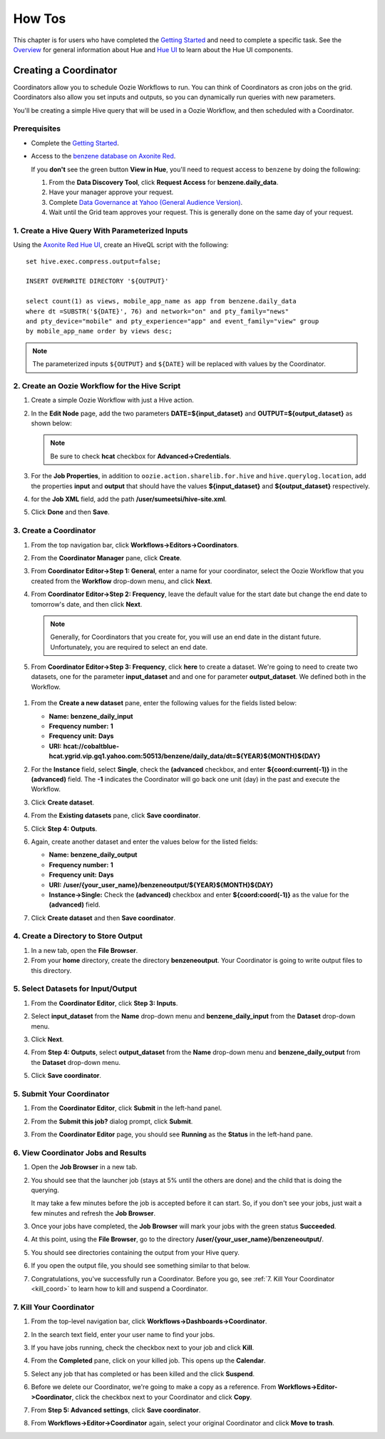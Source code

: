 =======
How Tos 
=======


This chapter is for users who have completed the  `Getting Started <../getting_started/>`_
and need to complete a specific task. See the `Overview <../overview>`_ for
general information about Hue and `Hue UI <../ui>`_ to learn about the Hue UI components.

Creating a Coordinator
======================

Coordinators allow you to schedule Oozie Workflows to run. You can think of
Coordinators as cron jobs on the grid. Coordinators also allow you
set inputs and outputs, so you can dynamically run queries with new
parameters. 

You'll be creating a simple Hive query that will be used in a 
Oozie Workflow, and then scheduled with a Coordinator.

Prerequisites
-------------

- Complete the `Getting Started <../getting_started/>`_.
- Access to the `benzene database on Axonite Red <https://supportshop.cloud.corp.yahoo.com:4443/data-discovery/search/benzene/cluster/AR/database/benzene/table/daily_data>`_.

  If you **don't** see the green button **View in Hue**, you'll need to request
  access to ``benzene`` by doing the following:

  #. From the **Data Discovery Tool**, click **Request Access** for **benzene.daily_data**.
  #. Have your manager approve your request.
  #. Complete `Data Governance at Yahoo (General Audience Version) <https://yahoo.plateau.com/learning/user/common/viewItemDetails.do?componentTypeID=ELEARN&goalid=&componentID=YHDG-DP-DATAGOVERNANCE>`_.
  #. Wait until the Grid team approves your request. This is generally done on the same day of your request.

1. Create a Hive Query With Parameterized Inputs
------------------------------------------------

Using the `Axonite Red Hue UI <http://yo/hue.ar>`_, create an HiveQL script with the following:: 

    set hive.exec.compress.output=false;

    INSERT OVERWRITE DIRECTORY '${OUTPUT}'

    select count(1) as views, mobile_app_name as app from benzene.daily_data 
    where dt =SUBSTR('${DATE}', 76) and network="on" and pty_family="news" 
    and pty_device="mobile" and pty_experience="app" and event_family="view" group 
    by mobile_app_name order by views desc;

.. note:: The parameterized inputs ``${OUTPUT}`` and ``${DATE}`` will be 
          replaced with values by the Coordinator.

2. Create an Oozie Workflow for the Hive Script
-----------------------------------------------

#. Create a simple Oozie Workflow with just a Hive action.
#. In the **Edit Node** page, add the two parameters **DATE=${input_dataset}** and
   **OUTPUT=${output_dataset}** as shown below:

   .. image:: images/benzene_params.jpg
      :height: 538px
      :width: 907 px
      :scale: 90%
      :alt: Editing Hive action for Benzene Hive query.
      :align: left   


   .. note:: Be sure to check **hcat** checkbox for **Advanced->Credentials**.

#. For the **Job Properties**, in addition to ``oozie.action.sharelib.for.hive`` and
   ``hive.querylog.location``, add the properties **input** and **output** that
   should have the values **${input_dataset}** and **${output_dataset}** respectively.

   .. image:: images/benzene_job_properties.jpg
      :height: 196px
      :width: 750 px
      :scale: 93%
      :alt: Added job properties for the Benzene Hive action.
      :align: left   

#. for the **Job XML** field, add the path **/user/sumeetsi/hive-site.xml**.
#. Click **Done** and then **Save**.


3. Create a Coordinator
----------------------- 

#. From the top navigation bar, click **Workflows->Editors->Coordinators**.

   .. image:: images/open_coordinator_editor.jpg
      :height: 152px
      :width: 619 px
      :scale: 95%
      :alt: Opening the Coordinator Editor.
      :align: left   

#. From the **Coordinator Manager** pane, click **Create**.

   .. image:: images/create_coordinator_button.jpg
      :height: 170px
      :width: 950 px
      :scale: 90%
      :alt: Create a Coordinator.
      :align: left   
#. From **Coordinator Editor->Step 1: General**, enter a name for your coordinator,  
   select the Oozie Workflow that you created from the **Workflow** drop-down menu,
   and click **Next**.

   .. image:: images/step1_coord.jpg
      :height: 442px
      :width: 601 px
      :scale: 95%
      :alt: Step 1: Adding details for your Coordinator.
      :align: left  

#. From **Coordinator Editor->Step 2: Frequency**, leave the default value for the 
   start date but change the end date to tomorrow's date, and then click **Next**.  

   .. note:: Generally, for Coordinators that
             you create for, you will use an end date in the distant future. Unfortunately,
             you are required to select an end date.

#.  From **Coordinator Editor->Step 3: Frequency**, click **here** to create a dataset.
    We're going to need to create two datasets, one for the parameter **input_dataset** and 
    and one for parameter **output_dataset**. We defined both in the Workflow.
    

   .. image:: images/step3_create_dataset.jpg
      :height: 404 px
      :width: 717 px
      :scale: 95%
      :alt: Step 3: Create dataset.
      :align: left  


#. From the **Create a new dataset** pane, enter the following values for the fields listed below:

   - **Name:** **benzene_daily_input**
   - **Frequency number:** **1**
   - **Frequency unit:** **Days**
   - **URI:** **hcat://cobaltblue-hcat.ygrid.vip.gq1.yahoo.com:50513/benzene/daily_data/dt=${YEAR}${MONTH}${DAY}**

   .. image:: images/create_dataset.jpg
      :height: 453 px
      :width: 950 px
      :scale: 90%
      :alt: Create the dataset for the input_dataset parameter.
      :align: left  

#. For the **Instance** field, select **Single**, check the **(advanced** checkbox, and enter **${coord:current(-1)}**
   in the **(advanced)** field. The **-1** indicates the Coordinator will go back one unit (day) in the past
   and execute the Workflow.

   .. image:: images/customize_instance.jpg
      :height: 222 px
      :width: 950 px
      :scale: 90%
      :alt: Customize the instance by defining a range of dates using EL functions.
      :align: left  

#. Click **Create dataset**.
#. From the **Existing datasets** pane, click **Save coordinator**.

   .. image:: images/save_coordinator.jpg
      :height: 167 px
      :width: 950 px
      :scale: 90%
      :alt: Save the Coordinator.
      :align: left  

#. Click **Step 4: Outputs**.

   .. image:: images/step4_outputs.jpg
      :height: 407 px
      :width: 582 px
      :scale: 95%
      :alt: Step 4: Creating Outputs
      :align: left  

#. Again, create another dataset and enter the values below for the listed fields:

   - **Name:** **benzene_daily_output**
   - **Frequency number:** **1**
   - **Frequency unit:** **Days**
   - **URI:** **/user/{your_user_name}/benzeneoutput/${YEAR}${MONTH}${DAY}**
   - **Instance->Single:** Check the **(advanced)** checkbox and enter **${coord:coord(-1)}** as the 
     value for the **(advanced)** field.

   .. image:: images/create_output_dataset.jpg
      :height: 722 px
      :width: 950 px
      :scale: 90%
      :alt: Creating Output Dataset
      :align: left  

#. Click **Create dataset** and then **Save coordinator**.

   
4. Create a Directory to Store Output
------------------------------------- 

#. In a new tab, open the **File Browser**.
#. From your **home** directory, create the directory **benzeneoutput**. 
   Your Coordinator is going to write output files to this directory.

5. Select Datasets for Input/Output
-----------------------------------

#. From the **Coordinator Editor**, click **Step 3: Inputs**.
#. Select **input_dataset** from the **Name** drop-down menu and **benzene_daily_input** from the **Dataset** drop-down menu. 

   .. image:: images/select_input.jpg
      :height: 360 px
      :width: 950 px
      :scale: 90%
      :alt: Selecting Input Dataset
      :align: left  

#. Click **Next**.
#. From **Step 4: Outputs**, select **output_dataset** from the **Name** drop-down menu and **benzene_daily_output** from the **Dataset** drop-down menu.

   .. image:: images/select_output.jpg
      :height: 364 px
      :width: 950 px
      :scale: 90%
      :alt: Selecting Output Dataset
      :align: left  

#. Click **Save coordinator**.

5. Submit Your Coordinator
--------------------------

#. From the **Coordinator Editor**, click **Submit** in the left-hand panel.

   .. image:: images/submit_coord.jpg
      :height: 441 px
      :width: 872 px
      :scale: 92%
      :alt: Submitting the Coordinator
      :align: left  

#. From the **Submit this job?** dialog prompt, click **Submit**.

   .. image:: images/submit_job.jpg
      :height: 125 px
      :width: 483 px
      :scale: 98%
      :alt: Click Submit in the Submit this job? dialog.
      :align: left  

#. From the **Coordinator Editor** page, you should see **Running** as the **Status** in the left-hand pane.

   .. image:: images/status_running.jpg
      :height: 182 px
      :width: 950 px
      :scale: 90%
      :alt: Viewing the Status of the Job.
      :align: left  


6. View Coordinator Jobs and Results
------------------------------------


#. Open the **Job Browser** in a new tab.
#. You should see that the launcher job (stays at 5% until the others are done) and the child that is doing the querying.

   .. image:: images/job_browser_coord.jpg
      :height: 177 px
      :width: 950 px
      :scale: 90%
      :alt: Monitoring Jobs in Job Browser.
      :align: left  
   
   It may take a few minutes before the job is accepted before it can start. So, if you don't see your jobs, just wait a few minutes
   and refresh the **Job Browser**.

#. Once your jobs have completed, the **Job Browser** will mark your jobs with the green status **Succeeded**.

   .. image:: images/jobs_succeeded.jpg
      :height: 138 px
      :width: 950 px
      :scale: 90%
      :alt: Coordinator Jobs Have Succeeded.
      :align: left  
   
#. At this point, using the **File Browser**, go to the directory **/user/{your_user_name}/benzeneoutput/**.
#. You should see directories containing the output from your Hive query.

   .. image:: images/coord_output.jpg
      :height: 265 px
      :width: 950 px
      :scale: 90%
      :alt: Output from Coordinator.
      :align: left  

#. If you open the output file, you should see something similar to that below.

   .. image:: images/coord_file_output.jpg
      :height: 270 px
      :width: 950 px
      :scale: 90%
      :alt: File Output from Coordinator.
      :align: left  
  
#. Congratulations, you've successfully run a Coordinator. 
   Before you go, see :ref:`7. Kill Your Coordinator <kill_coord>` 
   to learn how to kill and suspend a Coordinator. 


.. _kill_coord:

7. Kill Your Coordinator
------------------------

#. From the top-level navigation bar, click **Workflows->Dashboards->Coordinator**.

   .. image:: images/dashboard_coord.jpg
      :height: 130 px
      :width: 717 px
      :scale: 93%
      :alt: Coordinator Dashboard
      :align: left  

#. In the search text field, enter your user name to find your jobs.

   .. image:: images/find_job.jpg
      :height: 141 px
      :width: 950 px
      :scale: 90%
      :alt: Find Coordinator Jobs.
      :align: left  

#. If you have jobs running, check the checkbox next to your job and click **Kill**.

   .. image:: images/kill_job.jpg
      :height: 197 px
      :width: 591 px
      :scale: 95%
      :alt: Kill Coordinator Job.
      :align: left  

#. From the **Completed** pane, click on your killed job. This opens up the **Calendar**.

   .. image:: images/click_killed_job.jpg
      :height: 95 px
      :width: 950 px
      :scale: 90%
      :alt: Click Killed Job.
      :align: left  

#. Select any job that has completed or has been killed and the click **Suspend**. 

   .. image:: images/suspend_jobs.jpg
      :height: 648 px
      :width: 726px
      :scale: 90%
      :alt: Suspend Jobs.
      :align: left  

#. Before we delete our Coordinator, we're going to make a copy as a reference. 
   From **Workflows->Editor->Coordinator**, click the checkbox next to your Coordinator and click **Copy**.
   
   .. image:: images/copy_coordinator.jpg
      :height: 133 px
      :width: 950px
      :scale: 90%
      :alt: Copy Coordinator.
      :align: left 

#. From **Step 5: Advanced settings**, click **Save coordinator**.
#. From **Workflows->Editor->Coordinator** again, select your original Coordinator and click **Move to trash**.

   .. image:: images/delete_coord.jpg
      :height: 153 px
      :width: 950px
      :scale: 90%
      :alt: Delete the Coordinator.
      :align: left 


.. Creating a Bundle (TBD)
.. =======================

.. Overview
.. --------

.. Prerequisites
.. -------------


